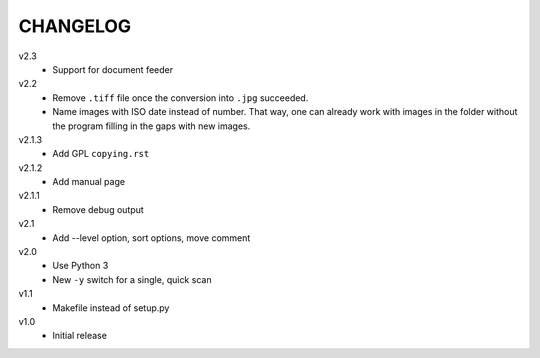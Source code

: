 .. Copyright © 2013 Martin Ueding <dev@martin-ueding.de>

#########
CHANGELOG
#########

v2.3
    - Support for document feeder

v2.2
    - Remove ``.tiff`` file once the conversion into ``.jpg`` succeeded.
    - Name images with ISO date instead of number. That way, one can already
      work with images in the folder without the program filling in the gaps
      with new images.

v2.1.3
    - Add GPL ``copying.rst``

v2.1.2
    - Add manual page

v2.1.1
    - Remove debug output

v2.1
    - Add --level option, sort options, move comment

v2.0
    - Use Python 3
    - New ``-y`` switch for a single, quick scan

v1.1
    - Makefile instead of setup.py

v1.0
    - Initial release

.. vim: spell

